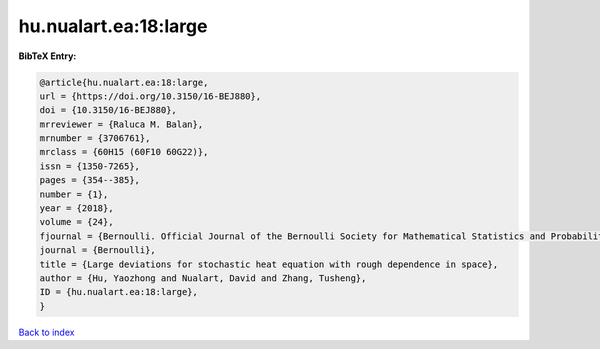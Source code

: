 hu.nualart.ea:18:large
======================

.. :cite:t:`hu.nualart.ea:18:large`

.. bibliography:: ../../All.bib

**BibTeX Entry:**

.. code-block:: bibtex

   @article{hu.nualart.ea:18:large,
   url = {https://doi.org/10.3150/16-BEJ880},
   doi = {10.3150/16-BEJ880},
   mrreviewer = {Raluca M. Balan},
   mrnumber = {3706761},
   mrclass = {60H15 (60F10 60G22)},
   issn = {1350-7265},
   pages = {354--385},
   number = {1},
   year = {2018},
   volume = {24},
   fjournal = {Bernoulli. Official Journal of the Bernoulli Society for Mathematical Statistics and Probability},
   journal = {Bernoulli},
   title = {Large deviations for stochastic heat equation with rough dependence in space},
   author = {Hu, Yaozhong and Nualart, David and Zhang, Tusheng},
   ID = {hu.nualart.ea:18:large},
   }

`Back to index <../index>`_
